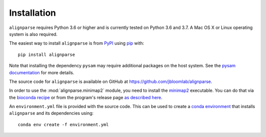 Installation
--------------

``alignparse`` requires Python 3.6 or higher and is currently tested on Python 3.6 and 3.7. 
A Mac OS X or Linux operating system is also required.

The easiest way to install ``alignparse`` is from `PyPI <https://pypi.org/>`_ using `pip <https://pip.pypa.io>`_ with::

    pip install alignparse

Note that installing the dependency ``pysam`` may require additional packages on the host system.
See the `pysam documentation <https://pysam.readthedocs.io/en/latest/installation.html#pypi-installation>`_ for more details.

The source code for ``alignparse`` is available on GitHub at https://github.com/jbloomlab/alignparse.

In order to use the :mod:`alignparse.minimap2` module, you need to install the `minimap2 <https://github.com/lh3/minimap2>`_ executable.
You can do that via the `bioconda recipe <https://bioconda.github.io/recipes/minimap2/README.html>`_ or from the program's release page `as described here <https://github.com/lh3/minimap2#install>`_.

An ``environment.yml`` file is provided with the source code. This can be used to create a `conda environment <https://docs.conda.io/projects/conda/en/latest/user-guide/tasks/manage-environments.html>`_ that installs ``alignparse`` and its dependencies using::

    conda env create -f environment.yml